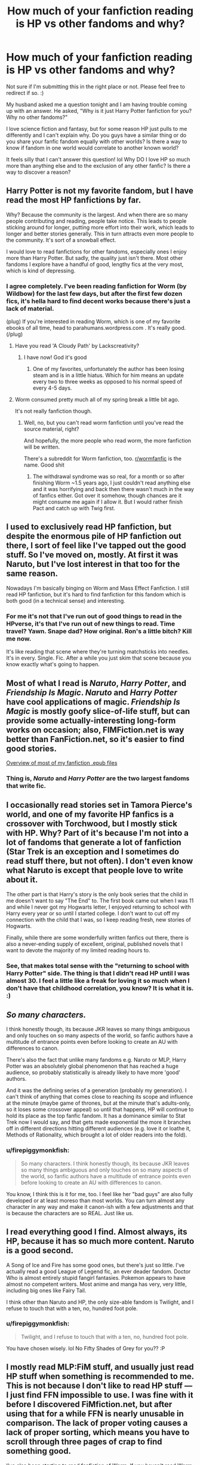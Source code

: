 #+TITLE: How much of your fanfiction reading is HP vs other fandoms and why?

* How much of your fanfiction reading is HP vs other fandoms and why?
:PROPERTIES:
:Author: firepiggymonkfish
:Score: 18
:DateUnix: 1436316727.0
:DateShort: 2015-Jul-08
:FlairText: Discussion
:END:
Not sure if I'm submitting this in the right place or not. Please feel free to redirect if so. :)

My husband asked me a question tonight and I am having trouble coming up with an answer. He asked, "Why is it just Harry Potter fanfiction for you? Why no other fandoms?"

I love science fiction and fantasy, but for some reason HP just pulls to me differently and I can't explain why. Do you guys have a similar thing or do you share your fanfic fandom equally with other worlds? Is there a way to know if fandom in one world would correlate to another known world?

It feels silly that I can't answer this question! lol Why DO I love HP so much more than anything else and to the exclusion of any other fanfic? Is there a way to discover a reason?


** Harry Potter is not my favorite fandom, but I have read the most HP fanfictions by far.

Why? Because the community is the largest. And when there are so many people contributing and reading, people take notice. This leads to people sticking around for longer, putting more effort into their work, which leads to longer and better stories generally. This in turn attracts even more people to the community. It's sort of a snowball effect.

I would love to read fanfictions for other fandoms, especially ones I enjoy more than Harry Potter. But sadly, the quality just isn't there. Most other fandoms I explore have a handful of good, lengthy fics at the very most, which is kind of depressing.
:PROPERTIES:
:Author: averysillyman
:Score: 25
:DateUnix: 1436318116.0
:DateShort: 2015-Jul-08
:END:

*** I agree completely. I've been reading fanfiction for Worm (by Wildbow) for the last few days, but after the first few dozen fics, it's hella hard to find decent works because there's just a lack of material.

(plug) If you're interested in reading Worm, which is one of my favorite ebooks of all time, head to parahumans.wordpress.com . It's really good. (/plug)
:PROPERTIES:
:Score: 7
:DateUnix: 1436325361.0
:DateShort: 2015-Jul-08
:END:

**** Have you read 'A Cloudy Path' by Lackscreativity?
:PROPERTIES:
:Author: Evilsbane
:Score: 3
:DateUnix: 1436384376.0
:DateShort: 2015-Jul-09
:END:

***** I have now! God it's good
:PROPERTIES:
:Score: 2
:DateUnix: 1436888443.0
:DateShort: 2015-Jul-14
:END:

****** One of my favorites, unfortunately the author has been losing steam and is in a little hiatus. Which for him means an update every two to three weeks as opposed to his normal speed of every 4-5 days.
:PROPERTIES:
:Author: Evilsbane
:Score: 2
:DateUnix: 1436903775.0
:DateShort: 2015-Jul-15
:END:


**** Worm consumed pretty much all of my spring break a little bit ago.

It's not really fanfiction though.
:PROPERTIES:
:Author: averysillyman
:Score: 3
:DateUnix: 1436327254.0
:DateShort: 2015-Jul-08
:END:

***** Well, no, but you can't read worm fanfiction until you've read the source material, right?

And hopefully, the more people who read worm, the more fanfiction will be written.

There's a subreddit for Worm fanfiction, too. [[/r/wormfanfic][r/wormfanfic]] is the name. Good shit
:PROPERTIES:
:Score: 6
:DateUnix: 1436330722.0
:DateShort: 2015-Jul-08
:END:

****** The withdrawal syndrome was so real, for a month or so after finishing Worm ~1.5 years ago, I just couldn't read anything else and it was horrifying and back then there wasn't much in the way of fanfics either. Got over it somehow, though chances are it might consume me again if I allow it. But I would rather finish Pact and catch up with Twig first.
:PROPERTIES:
:Author: nullmove
:Score: 2
:DateUnix: 1436674998.0
:DateShort: 2015-Jul-12
:END:


** I used to exclusively read HP fanfiction, but despite the enormous pile of HP fanfiction out there, I sort of feel like I've tapped out the good stuff. So I've moved on, mostly. At first it was Naruto, but I've lost interest in that too for the same reason.

Nowadays I'm basically binging on Worm and Mass Effect Fanfiction. I still read HP fanfiction, but it's hard to find fanfiction for this fandom which is both good (in a technical sense) and interesting.
:PROPERTIES:
:Author: Subrosian_Smithy
:Score: 7
:DateUnix: 1436326613.0
:DateShort: 2015-Jul-08
:END:

*** For me it's not that I've run out of good things to read in the HPverse, it's that I've run out of new things to read. Time travel? Yawn. Snape dad? How original. Ron's a little bitch? Kill me now.

It's like reading that scene where they're turning matchsticks into needles. It's in every. Single. Fic. After a while you just skim that scene because you know exactly what's going to happen.
:PROPERTIES:
:Score: 1
:DateUnix: 1436888708.0
:DateShort: 2015-Jul-14
:END:


** Most of what I read is /Naruto/, /Harry Potter/, and /Friendship Is Magic/. /Naruto/ and /Harry Potter/ have cool applications of magic. /Friendship Is Magic/ is mostly goofy slice-of-life stuff, but can provide some actually-interesting long-form works on occasion; also, FIMFiction.net is way better than FanFiction.net, so it's easier to find good stories.

[[http://i.imgur.com/7r7iOWJ.png][Overview of most of my fanfiction .epub files]]
:PROPERTIES:
:Author: ToaKraka
:Score: 5
:DateUnix: 1436320463.0
:DateShort: 2015-Jul-08
:END:

*** Thing is, /Naruto/ and /Harry Potter/ are the two largest fandoms that write fic.
:PROPERTIES:
:Author: Karinta
:Score: 1
:DateUnix: 1436382743.0
:DateShort: 2015-Jul-08
:END:


** I occasionally read stories set in Tamora Pierce's world, and one of my favorite HP fanfics is a crossover with Torchwood, but I mostly stick with HP. Why? Part of it's because I'm not into a lot of fandoms that generate a lot of fanfiction (Star Trek is an exception and I sometimes do read stuff there, but not often). I don't even know what Naruto is except that people love to write about it.

The other part is that Harry's story is the only book series that the child in me doesn't want to say "The End" to. The first book came out when I was 11 and while I never got my Hogwarts letter, I enjoyed returning to school with Harry every year or so until I started college. I don't want to cut off my connection with the child that I was, so I keep reading fresh, new stories of Hogwarts.

Finally, while there are some wonderfully written fanfics out there, there is also a never-ending supply of excellent, original, published novels that I want to devote the majority of my limited reading hours to.
:PROPERTIES:
:Author: merganzer
:Score: 4
:DateUnix: 1436321363.0
:DateShort: 2015-Jul-08
:END:

*** See, that makes total sense with the "returning to school with Harry Potter" side. The thing is that I didn't read HP until I was almost 30. I feel a little like a freak for loving it so much when I don't have that childhood correlation, you know? It is what it is. :)
:PROPERTIES:
:Author: firepiggymonkfish
:Score: 1
:DateUnix: 1436397884.0
:DateShort: 2015-Jul-09
:END:


** /So many characters./

I think honestly though, its because JKR leaves so many things ambiguous and only touches on so many aspects of the world, so fanfic authors have a multitude of entrance points even before looking to create an AU with differences to canon.

There's also the fact that unlike many fandoms e.g. Naruto or MLP, Harry Potter was an absolutely global phenomenon that has reached a huge audience, so probably statistically is already likely to have more 'good' authors.

And it was the defining series of a generation (probably my generation). I can't think of anything that comes close to reaching its scope and influence at the minute (maybe game of thrones, but at the minute that's adults-only, so it loses some crossover appeal) so until that happens, HP will continue to hold its place as the top fanfic fandom. It has a dominance similar to Stat Trek now I would say, and that gets made exponential the more it branches off in different directions hitting different audiences (e.g. love it or loathe it, Methods of Rationality, which brought a lot of older readers into the fold).
:PROPERTIES:
:Author: 360Saturn
:Score: 4
:DateUnix: 1436346398.0
:DateShort: 2015-Jul-08
:END:

*** u/firepiggymonkfish:
#+begin_quote
  So many characters. I think honestly though, its because JKR leaves so many things ambiguous and only touches on so many aspects of the world, so fanfic authors have a multitude of entrance points even before looking to create an AU with differences to canon.
#+end_quote

You know, I think this is it for me, too. I feel like her "bad guys" are also fully developed or at least moreso than most worlds. You can turn almost any character in any way and make it canon-ish with a few adjustments and that is because the characters are so REAL. Just like us.
:PROPERTIES:
:Author: firepiggymonkfish
:Score: 1
:DateUnix: 1436398011.0
:DateShort: 2015-Jul-09
:END:


** I read everything good I find. Almost always, its HP, because it has so much more content. Naruto is a good second.

A Song of Ice and Fire has some good ones, but there's just so little. I've actually read a good League of Legend fic, an ever deader fandom. Doctor Who is almost entirely stupid fangirl fantasies. Pokemon appears to have almost no competent writers. Most anime and manga has very, very little, including big ones like Fairy Tail.

I think other than Naruto and HP, the only size-able fandom is Twilight, and I refuse to touch that with a ten, no, hundred foot pole.
:PROPERTIES:
:Score: 3
:DateUnix: 1436329171.0
:DateShort: 2015-Jul-08
:END:

*** u/firepiggymonkfish:
#+begin_quote
  Twilight, and I refuse to touch that with a ten, no, hundred foot pole.
#+end_quote

You have chosen wisely. lol No Fifty Shades of Grey for you?? :P
:PROPERTIES:
:Author: firepiggymonkfish
:Score: 1
:DateUnix: 1436398091.0
:DateShort: 2015-Jul-09
:END:


** I mostly read MLP:FiM stuff, and usually just read HP stuff when something is recommended to me. This is not because I don't like to read HP stuff --- I just find FFN impossible to use. I was fine with it before I discovered FiMfiction.net, but after using that for a while FFN is nearly unusable in comparison. The lack of proper voting causes a lack of proper sorting, which means you have to scroll through three pages of crap to find something good.

I've also been starting to read fanfiction of [[https://parahumans.wordpress.com][Worm]]. If you haven't read Worm, go read it right now. It's completely worth the month or so it'll probably take to read. Seriously go read it. The problem with the fanfiction is that it all seems to be posted in Spacebattles threads. I haven't gotten very good at finding it yet. What I have managed to read has been pretty great, though.
:PROPERTIES:
:Author: gameboy17
:Score: 3
:DateUnix: 1436334601.0
:DateShort: 2015-Jul-08
:END:


** 75% of the time it's a Harry Potter fanfiction. The rest of my fangirl tendencies fall to Eric Northman and the SVM fandom.
:PROPERTIES:
:Author: iheartlucius
:Score: 2
:DateUnix: 1436323762.0
:DateShort: 2015-Jul-08
:END:

*** That is an acceptable compromise. Yummy.
:PROPERTIES:
:Author: firepiggymonkfish
:Score: 1
:DateUnix: 1436398040.0
:DateShort: 2015-Jul-09
:END:


** I read quite a bit of HP fanfiction, probably more than any other fandom these days. Largely this is due to the enormous variety of fics, but the reason I started in the first place was dissatisfaction with the canon events in the last three books.

When I find myself reading other fandoms, it is usually for a similar reason - Ranma 1/2, for example, lends itself to continuation fics. Some universes are just fun, though, so you want to see more of them. Crossovers, of course, are a mixed bag, but they can be enormously entertaining. Any sufficiently popular fandom is going to have a few interesting stories at least. HP has volume, age, and enormous crossover/fusion potential on its side.
:PROPERTIES:
:Author: duriel
:Score: 2
:DateUnix: 1436329490.0
:DateShort: 2015-Jul-08
:END:


** 100%

I'm trying to get into Avatar fanfiction, but I can't find anything remotely well written.

And thats the reason why I don't read any other fandom. HP just has the majority of goods writers imo.
:PROPERTIES:
:Author: UndeadBBQ
:Score: 2
:DateUnix: 1436358424.0
:DateShort: 2015-Jul-08
:END:

*** There are a few gems in there my favroute is gladiator by Seyray-minamoto amazing story that is well written but is very long it is approaching 1 million words atm updates are sparse but when they come expect around 20k words

Will link when I get home
:PROPERTIES:
:Author: red_rath
:Score: 2
:DateUnix: 1436368128.0
:DateShort: 2015-Jul-08
:END:

**** Linkffn(gladiator by Seyray-minamoto)
:PROPERTIES:
:Author: red_rath
:Score: 2
:DateUnix: 1436369150.0
:DateShort: 2015-Jul-08
:END:

***** [[https://www.fanfiction.net/s/9140366/1/Gladiator][*/Gladiator/*]] by [[https://www.fanfiction.net/u/1436811/Seyary-Minamoto][/Seyary-Minamoto/]]

#+begin_quote
  In a world where the Avatar wasn't found, the Fire Nation took over two nations and they strive to overcome the last one. Water Tribe warrior Sokka seeks to fight for his people's rights, but he's captured by his enemies. His life is no longer in his hands as he fights as a Gladiator, and his fate will eventually depend on the Fire Princess, who needs him for her own ends...

  ^{*|* /Avatar:/ Last Airbender *|* /Rated:/ Fiction M - English - Adventure/Romance - [Sokka, Azula] *|* /Chapters:/ 90 *|* /Words:/ 990,050 *|* /Reviews:/ 2,378 *|* /Favs:/ 710 *|* /Follows:/ 799 *|* /Updated:/ 6/8 *|* /Published:/ 3/26/2013 *|* /id:/ 9140366}
#+end_quote

Supporting fanfiction.net (/linkffn/), AO3 (buggy) (/linkao3/), HPFanficArchive (/linkffa/), and FictionPress (/linkfp/).

Read usage tips and tricks [[https://github.com/tusing/reddit-ffn-bot/blob/master/README.md][*here*]].

^{*New Feature:* Parse multiple fics in a single call with;semicolons;like;this!}

^{^{*Update*}} ^{^{*7/7/2015:*}} ^{^{More}} ^{^{formatting}} ^{^{bugs}} ^{^{fixed.}}
:PROPERTIES:
:Author: FanfictionBot
:Score: 2
:DateUnix: 1436369297.0
:DateShort: 2015-Jul-08
:END:


*** Man, I feel like this might create some hate, but Linkffn(Embers by Vathara) it's my favorite Avatar fanfiction. It is however widely hated.
:PROPERTIES:
:Author: Evilsbane
:Score: 2
:DateUnix: 1436384712.0
:DateShort: 2015-Jul-09
:END:

**** [[https://www.fanfiction.net/s/5398503/1/Embers][*/Embers/*]] by [[https://www.fanfiction.net/u/77482/Vathara][/Vathara/]]

#+begin_quote
  Dragon's fire is not so easily extinguished; when Zuko rediscovers a lost firebending technique, shifting flames can shift the world... Follows "Theft Absolute".

  ^{*|* /Avatar:/ Last Airbender *|* /Rated:/ Fiction T - English - Adventure/Family - Zuko, Iroh *|* /Chapters:/ 91 *|* /Words:/ 757,722 *|* /Reviews:/ 8,034 *|* /Favs:/ 4,633 *|* /Follows:/ 2,908 *|* /Updated:/ 1/18/2014 *|* /Published:/ 9/24/2009 *|* /Status:/ Complete *|* /id:/ 5398503}
#+end_quote

Supporting fanfiction.net (/linkffn/), AO3 (buggy) (/linkao3/), HPFanficArchive (/linkffa/), and FictionPress (/linkfp/).

Read usage tips and tricks [[https://github.com/tusing/reddit-ffn-bot/blob/master/README.md][*here*]].

^{*New Feature:* Parse multiple fics in a single call with;semicolons;like;this!}

^{^{*Update*}} ^{^{*7/7/2015:*}} ^{^{More}} ^{^{formatting}} ^{^{bugs}} ^{^{fixed.}}
:PROPERTIES:
:Author: FanfictionBot
:Score: 2
:DateUnix: 1436384733.0
:DateShort: 2015-Jul-09
:END:


*** There's lots of good fics out there for A:TLA!

linkffn(Retroactive by Loopy777)

linkffn(Avatar Aang: An Annotated Bibliography)

linkffn(Lady on Fire by Loopy777)
:PROPERTIES:
:Author: Karinta
:Score: 1
:DateUnix: 1436383040.0
:DateShort: 2015-Jul-08
:END:

**** [[https://www.fanfiction.net/s/8280375/1/Retroactive][*/Retroactive/*]] by [[https://www.fanfiction.net/u/1723055/Loopy777][/Loopy777/]]

#+begin_quote
  A mix of adventure, mystery, and psychological horror, featuring Suki and Azula as they explore their shared past and find that they have more enemies in the new post-war world than either could have expected. What is the nature of the conspiracy, who is in on it, and who will survive the resulting apocalypse? Based on an idea by Lavanya Six.

  ^{*|* /Avatar:/ Last Airbender *|* /Rated:/ Fiction T - English - Suspense/Adventure - [Sokka, Suki, Azula] *|* /Chapters:/ 31 *|* /Words:/ 190,213 *|* /Reviews:/ 342 *|* /Favs:/ 153 *|* /Follows:/ 125 *|* /Updated:/ 8/25/2013 *|* /Published:/ 7/2/2012 *|* /Status:/ Complete *|* /id:/ 8280375}
#+end_quote

[[https://www.fanfiction.net/s/4719758/1/Avatar-Aang-An-Annotated-Bibliography][*/Avatar Aang: An Annotated Bibliography/*]] by [[https://www.fanfiction.net/u/654537/The-Big-Rocky-Eye][/The Big Rocky Eye/]]

#+begin_quote
  How will the historians of the future see Aang and his friends? What books and stories will they write about them? Find out in the driest, most academic fanfic you'll ever read!

  ^{*|* /Avatar:/ Last Airbender *|* /Rated:/ Fiction K+ - English - Parody/Humor - Aang *|* /Chapters:/ 40 *|* /Words:/ 21,028 *|* /Reviews:/ 228 *|* /Favs:/ 360 *|* /Follows:/ 139 *|* /Updated:/ 2/23/2010 *|* /Published:/ 12/16/2008 *|* /id:/ 4719758}
#+end_quote

[[https://www.fanfiction.net/s/6570915/1/Lady-on-Fire][*/Lady on Fire/*]] by [[https://www.fanfiction.net/u/1723055/Loopy777][/Loopy777/]]

#+begin_quote
  Sokka and Ty Lee are on a secret mission together, but between the devious opposition, the distracting flirtations between our heroes, and WANG FIRE, things surely aren't going to go according to plan. Written for the Rare/Crack Pairing Fic Exchange.

  ^{*|* /Avatar:/ Last Airbender *|* /Rated:/ Fiction T - English - Adventure/Romance - [Sokka, Ty Lee] OC *|* /Words:/ 9,475 *|* /Reviews:/ 20 *|* /Favs:/ 52 *|* /Follows:/ 8 *|* /Published:/ 12/19/2010 *|* /Status:/ Complete *|* /id:/ 6570915}
#+end_quote

Supporting fanfiction.net (/linkffn/), AO3 (buggy) (/linkao3/), HPFanficArchive (/linkffa/), and FictionPress (/linkfp/).

Read usage tips and tricks [[https://github.com/tusing/reddit-ffn-bot/blob/master/README.md][*here*]].

^{*New Feature:* Parse multiple fics in a single call with;semicolons;like;this!}

^{^{*Update*}} ^{^{*7/7/2015:*}} ^{^{More}} ^{^{formatting}} ^{^{bugs}} ^{^{fixed.}}
:PROPERTIES:
:Author: FanfictionBot
:Score: 2
:DateUnix: 1436383101.0
:DateShort: 2015-Jul-08
:END:


** I read a lot of everything, Harry Potter just happens to have the most content and the best recommendation sites. Currently, apparently like a few others, reading a bunch of Worm fanfiction. Other than that, I've read a lot of Sherlock, Marvel stuff, Naruto, etc. Sometimes I end up reading or watching source material -just- so I can read the massive stores of fanfiction a fandom has (Supernatural is an example)
:PROPERTIES:
:Author: SlytherC
:Score: 2
:DateUnix: 1436365132.0
:DateShort: 2015-Jul-08
:END:

*** I started watching Supernatural but fizzed out around S8. I'll get back someday. It was good stuff, but I am in nursing school and have to really bide my time. lol Do they have really good fics?
:PROPERTIES:
:Author: firepiggymonkfish
:Score: 1
:DateUnix: 1436397441.0
:DateShort: 2015-Jul-09
:END:

**** Ooh I can answer this one. Supernatural is what I consider my main fandom and the one that got me into fanfiction. There are some overdone tropes like there always are, but then there are also the standouts. (Honestly, everything after season 5 I just consider to be only ambiguously canon, so the fics I read are either AU or pre-s5.)

When I am feeling angsty, I love reading "amulet" fics where Dean realizes how awful he was to do what he did that one time. (Not spoiling anything, haha.)

Destiel has a ton of fics that I've never read because I have the unpopular opinion of hating Cas, but if you ship it, there's quite a bit to go through.

Then there are a bunch of case-fic stories that are set within canon and add depth to certain seasons without changing the plot. K Hannah Korossy is one if my favorites as is Disasteriffic Kaz.

Well, probably told you more than you cared about.

linkffn(faceless by fireglass)

linkffn(underworld by mirrordance)

linkffn(dies felices by jedi sapphire)
:PROPERTIES:
:Author: JadeJabberwock
:Score: 1
:DateUnix: 1437025630.0
:DateShort: 2015-Jul-16
:END:


** At the moment I read exclusively Harry Potter fanfiction. This means it's very difficult to find anything new and good to read. I used to read Stargate and HP fanfiction, but now there's not a lot of good new Stargate fanfic and I've basically read everything I want to read already.

I write both HP and Stargate fanfic though in pretty much equal amounts - I have two series on the go, one in SG and one in HP, and both of them have ~70k words written.

I read loads and loads of other things, usually fantasy genre, but for fanfiction the only stuff I really want to read is Harry Potter. I think it's because Rowling created a really cool world, one that I wanted to live in as a child, but also left out a ton of details. I think the HP universe is an excellent framework, and even the plot itself is really good to explore, so fanfic is just so diverse and varied.

I can read something set basically in the canon universe, or I can read a radical AU, or I can read something a bit more in between. There's so much content, too. In smaller fandoms there may only be like, thirty or forty fanfics total, and more than half of those can rate 'terrible'.

I used to read fanfic for Disney's 'The Gargoyles', but that fandom is pretty much tapped out by now. The big name authors all retired, or moved on to other fanfics, and even the release of the comics failed to really kickstart any writing that I wanted to read. I was writing my own fanfics for that, but eventually I just gave up because the interest wasn't there and I'd moved on.
:PROPERTIES:
:Author: haloraptor
:Score: 2
:DateUnix: 1436380372.0
:DateShort: 2015-Jul-08
:END:


** Almost all HP. It's easier to find better quality fic, and I also prefer novel length fic which is far more abundant in HP simply due to its size. It's almost frustrating to go to a smaller fandom...which they pretty much all are.
:PROPERTIES:
:Author: indigofox83
:Score: 1
:DateUnix: 1436323244.0
:DateShort: 2015-Jul-08
:END:


** for the most part i mainly read hp fic. like when i get into a new fandom or get back into an old fandom ill go for however amount of time just reading fic for that, but eventually i get into the hp crossovers with it, and then that leads into straight hp fic..... its a neverending cycle rly. i think its mainly that hp is such a big part of my life that its like, a given that i would find the fic always interesting. also theres just so much fic for it? and such a wide range of topics? that even when i get bored i can jsut take a short break and then have my interest resparked within like a week because ive found somethign completely or mainly new.
:PROPERTIES:
:Author: echomoon137
:Score: 1
:DateUnix: 1436327406.0
:DateShort: 2015-Jul-08
:END:


** I read a lot of Naruto ff, too. I started there before moving to HP after running out of good fics to read. Right now I tend to read much more HP. The reason for that, and for why they're the only two I read with any real frequency, is that most fanfiction is utter shit. The ratio of good to bad is simply horrendous and gets worse the smaller the fandom, so Naruto and HP are the only two with a real amount of quality stuff. Even then, I've read most of the good stuff already. Also, some series lend themselves better to fanfiction than others. Naruto does this fantastically, so there tends to be a bit more of it. HP, not so much, but it's ridiculously popular so there's still some to go around.
:PROPERTIES:
:Author: onlytoask
:Score: 1
:DateUnix: 1436328601.0
:DateShort: 2015-Jul-08
:END:


** It's hard. Just like in fiction there is a ton of crap to wade through.

Except FF doesn't get the polish a good editor provides.

Combine that with fandoms that aren't as large as HP and your quality is lacking.

The best Pokemon fic is almost drivel in HP.

There isn't enough diversity and growth to help the fandom grow.
:PROPERTIES:
:Author: LothartheDestroyer
:Score: 1
:DateUnix: 1436338238.0
:DateShort: 2015-Jul-08
:END:


** To me it is just HP. I don't wach TV shows and don't like too many popular books so there isn't any other fandom I'm interested in. The HP books in my teens were a great escape to me, so I now read fanfictions because of the nostalgia.
:PROPERTIES:
:Score: 1
:DateUnix: 1436345122.0
:DateShort: 2015-Jul-08
:END:


** Mass Effect used to be my major indulgence, but HP has taken its place mainly because there's more to indulge. Basically, I need the world itself to be something I pine for, so to speak, and so far ME and HP are the only two that have moved me to such a degree that I just can't let it go. Fanfiction then allows me to stay in those worlds indefinitely.
:PROPERTIES:
:Score: 1
:DateUnix: 1436359310.0
:DateShort: 2015-Jul-08
:END:


** Like a lot of people are saying, the most consumed FF would be HP, but I actually had a lot of fun reading the gigantic stories (400k+) set in Stargate SG1. There are only a select few purely Star Wars stories that I enjoyed, but they were awesome. And of course there are crossover stories. There are quite a few HP/SW and HP/SG1 crossovers out there that are very much up to snuff. I can give concrete examples later if you're interested..
:PROPERTIES:
:Author: padawan314
:Score: 1
:DateUnix: 1436361689.0
:DateShort: 2015-Jul-08
:END:

*** Definitely interested! I love SG1 but haven't found any fics that struck me. HP/SG1 sounds intriguing.
:PROPERTIES:
:Author: firepiggymonkfish
:Score: 1
:DateUnix: 1436397376.0
:DateShort: 2015-Jul-09
:END:

**** a good hp/sg1 crossover will ease you into the other fandom. Sorta ween yourself off of Potter slowly. My favorite for this is Althor42's series. It starts with a little bite sized fic, linkffn(Isis's Bane by althor42)
:PROPERTIES:
:Author: iheartlucius
:Score: 1
:DateUnix: 1436398898.0
:DateShort: 2015-Jul-09
:END:

***** [[https://www.fanfiction.net/s/4564625/1/Isis-s-Bane][*/Isis's Bane/*]] by [[https://www.fanfiction.net/u/984340/althor42][/althor42/]]

#+begin_quote
  SG-1/HP X-Over If Isis hadn't died in the canopic jar, things could have turned out very differently. Harry goes to the airport at the wrong time. What will the wizarding world do if Harry leaves Earth? These three chapters will spawn two different stories.

  ^{*|* /Stargate:/ SG-1 + Harry Potter Crossover *|* /Rated:/ Fiction T - English - Adventure/Angst - J. O'Neill, Harry P. *|* /Chapters:/ 3 *|* /Words:/ 11,927 *|* /Reviews:/ 110 *|* /Favs:/ 996 *|* /Follows:/ 540 *|* /Updated:/ 1/25/2009 *|* /Published:/ 9/28/2008 *|* /Status:/ Complete *|* /id:/ 4564625}
#+end_quote

Supporting fanfiction.net (/linkffn/), AO3 (buggy) (/linkao3/), HPFanficArchive (/linkffa/), and FictionPress (/linkfp/).

Read usage tips and tricks [[https://github.com/tusing/reddit-ffn-bot/blob/master/README.md][*here*]].

^{*New Feature:* Parse multiple fics in a single call with;semicolons;like;this!}

^{^{*Update*}} ^{^{*7/7/2015:*}} ^{^{More}} ^{^{formatting}} ^{^{bugs}} ^{^{fixed.}}
:PROPERTIES:
:Author: FanfictionBot
:Score: 1
:DateUnix: 1436399039.0
:DateShort: 2015-Jul-09
:END:


***** I'll check it out! I sometimes struggle with crossovers, but maybe I've just gotten the crappy ones. I would LOVE to see a really good HP/BTVS crossover and I started writing one, but haven't had the energy to work on it further due to school.
:PROPERTIES:
:Author: firepiggymonkfish
:Score: 1
:DateUnix: 1436399131.0
:DateShort: 2015-Jul-09
:END:


**** Since iheartlucius already mentioned the best HP/SG1 example, I will instead try to ease you into pure SG1. The tricky part is that the top favorites don't really grab my attention same as for you. However, lower down on the list is a very long epic starting with linkffn(Stargate: The Guardian's Order).
:PROPERTIES:
:Author: padawan314
:Score: 1
:DateUnix: 1436415854.0
:DateShort: 2015-Jul-09
:END:

***** [[https://www.fanfiction.net/s/8030445/1/Stargate-The-Guardian-s-Order][*/Stargate: The Guardian's Order/*]] by [[https://www.fanfiction.net/u/2978848/Seraphin2011][/Seraphin2011/]]

#+begin_quote
  The story follows the advantures of Liam, an Alterran who decides to leave the higher plane of existance in order to take care of the many mistakes his race made before ascending.

  ^{*|* /Stargate:/ SG-1 *|* /Rated:/ Fiction T - English - Sci-Fi/Adventure - J. O'Neill *|* /Chapters:/ 16 *|* /Words:/ 267,262 *|* /Reviews:/ 127 *|* /Favs:/ 318 *|* /Follows:/ 224 *|* /Updated:/ 8/6/2012 *|* /Published:/ 4/16/2012 *|* /Status:/ Complete *|* /id:/ 8030445}
#+end_quote

Supporting fanfiction.net (/linkffn/), AO3 (buggy) (/linkao3/), HPFanficArchive (/linkffa/), and FictionPress (/linkfp/).

Read usage tips and tricks [[https://github.com/tusing/reddit-ffn-bot/blob/master/README.md][*here*]].

^{*New Feature:* Parse multiple fics in a single call with;semicolons;like;this!}

^{^{*Update*}} ^{^{*7/7/2015:*}} ^{^{More}} ^{^{formatting}} ^{^{bugs}} ^{^{fixed.}}
:PROPERTIES:
:Author: FanfictionBot
:Score: 1
:DateUnix: 1436416052.0
:DateShort: 2015-Jul-09
:END:


** Most of the fanfic I've read has been Harry Potter. There' such a variety of works, and since the fandom is huge, the fics keep getting churned out.

However, I do read other fandoms on occasion. Some of my favorite fanfics have been from "The West Wing." The writing tends to be more mature than Harry Potter, probably because members of the fandom are older.
:PROPERTIES:
:Author: just_another_classic
:Score: 1
:DateUnix: 1436364696.0
:DateShort: 2015-Jul-08
:END:


** I used to read HP fanfic almost exclusively. But over the last several years, I've been reading less and less of it, and these days I'd say I'm about 50% HP and 50% other stuff. Largely, it's because whenever I pick up a new HP fic, I feel like every idea in the story is something I've read somewhere else. Don't get me wrong, I'm not accusing the authors of plagiarism. I think it's just that so much HP fic exists, that for any idea you have, there is about an 80% chance that someone else has had that exact same idea, and unfortunately for me, about a 50% chance I've read that other fic.

As with a lot of people in this thread, apparently, I'm reading a lot of MLP:FiM (probably 50% HP, 40% MLP, and 10% other stuff). I'd say the main reason is because that community makes the good fics so easy to find. Discovering a new HP fic that's good can mean hours and hours of slogging through FFN, and after a long day, I'm just not interested. Finding a good MLP fic is just a matter of checking what's hot/trending, or setting your sorting appropriately on fimfiction. It goes to show just how important discovery is to building a community: I'd only call myself a casual fan of the MLP TV show, if even that, and I still vastly prefer Harry Potter. But the bronies are really, really good at showing off there works (fanfic/music) to best effect. Heck, try getting into Wizard Rock these days: there's no community for it, no reddits (as far as I know), no websites, podcasts, etc. All of the above actively exist for pony music.
:PROPERTIES:
:Author: fastfinge
:Score: 1
:DateUnix: 1436365857.0
:DateShort: 2015-Jul-08
:END:

*** Would you be kind enough to explain the MLP:FIM fandom? I've only ever heard of it and I know there is a ravenous fanbase. Is there a specific reason it lights people up like us HP nerds? Or do you have an example that could "convert" me?
:PROPERTIES:
:Author: firepiggymonkfish
:Score: 1
:DateUnix: 1436398641.0
:DateShort: 2015-Jul-09
:END:

**** u/fastfinge:
#+begin_quote
  Would you be kind enough to explain the MLP:FIM fandom?
#+end_quote

Oh, boy. To be blunt, I can't. Sorry! As someone who is completely blind, and was born that way, I'm afraid that my reasons for liking the MLP fanfic (and even the TV show a little for that matter) are completely different from the average MLP fan. I'm not sure I can even speak for them at all. I could speak for myself, but I don't think that would go any way towards actually answering your question. Plus, it would probably be objectively wrong; I've learned from experience that my opinions about TV shows, and especially cartoons, usually are. Maybe [[/u/gameboy17]] can chime in, here?

#+begin_quote
  Is there a specific reason it lights people up like us HP nerds?
#+end_quote

I tried to answer this once, four or so months ago, and arrived at the wrong answer. If your curious, and enjoy walls of text that don't really go anywhere, that discussion is here: [[https://www.reddit.com/r/WhatTheFanfic/comments/2yjjz4/even_my_precious_world_of_darkness_cant_be_spared/cpa8qqb]]

If you go down far enough, there are even fic recs! Somewhere. Eventually.

Edit: all lies. The thread is so deep they don't even show up on that page. Gotta start deeper in to see them: [[https://www.reddit.com/r/WhatTheFanfic/comments/2yjjz4/even_my_precious_world_of_darkness_cant_be_spared/cpaznhx]]

#+begin_quote
  do you have an example that could "convert" me?
#+end_quote

Well, the fic that converted me, sort of, was /Friendship Is Optimal/: [[http://www.fimfiction.net/story/62074/friendship-is-optimal]]

I say sort of because at the point I read that, I knew absolutely nothing about the characters or world of MLP. I just enjoyed the fanfic so much that I decided to read other MLP fanfics. In fact, it was months and months before I even agreed to try a single episode of the actual show, because the fanfics were so enjoyable I was absolutely sure it would only disappoint me. Fortunately, It didn't. But I'd still rather read a fanfic.

If you enjoy rationalist style fanfic, maybe that'll convert you, too. If not, it probably won't.
:PROPERTIES:
:Author: fastfinge
:Score: 3
:DateUnix: 1436401305.0
:DateShort: 2015-Jul-09
:END:

***** I really appreciate your response! I'll definitely check both of those out. Side note, I hate when people say things like opinions being wrong. It may not be popular, but I don't know that an opinion can be inherently wrong, you know? We love what we love!
:PROPERTIES:
:Author: firepiggymonkfish
:Score: 2
:DateUnix: 1436402634.0
:DateShort: 2015-Jul-09
:END:

****** Sure it can. A blind person talking about a TV show he can't see can be wrong in just so many fascinating ways. We're only perceiving about half the content, after all. I still enjoy TV shows, but I recognize that I am inherently wrong about them much of the time, because I can never base my opinions on all of the facts. And when I'm not wrong, because the matter of opinion is subjective, I'm not sure that my subjective opinions are of much use to you.

But the thing is, being wrong is OK, at least in matters of fandom. As long as you're enjoying yourself, you're doing it right. That's why it pushes my buttons so hard when people try and tell us what fics are good, and what aren't, and what fics we should all hate. And that happens far, far, far too often in this community, and in fact drove me into a rage-explosion as recently as this morning.

This is all kind of unrelated to your original question, though. I hope at least one of those links turns out interesting for you!
:PROPERTIES:
:Author: fastfinge
:Score: 1
:DateUnix: 1436403816.0
:DateShort: 2015-Jul-09
:END:

******* I like you. I don't like many people as a general rule. More people, including myself, could use a healthy dose of your attitude. :) Cheers!
:PROPERTIES:
:Author: firepiggymonkfish
:Score: 2
:DateUnix: 1436405543.0
:DateShort: 2015-Jul-09
:END:


** I'd love some good fanfics set in my favorite fantasy universes, but they simply aren't out there. For example, I'd love to read some Conan fanfics set in Robert E. Howard's Hyborian Age, but fanfiction.net has 13 Conan fics, with only one over 10k words. By comparison, ff.net has over 700,000 HP fics. It does seem to be somewhat generational; fanfiction authors seem to be younger and my favorite fantasy books were at the height of their popularity long before Harry Potter got big.
:PROPERTIES:
:Author: dahlesreb
:Score: 1
:DateUnix: 1436381456.0
:DateShort: 2015-Jul-08
:END:


** Used to be 50/50 A:TLA and Harry Potter. Now it's pretty much 98% Harry Potter.
:PROPERTIES:
:Author: Karinta
:Score: 1
:DateUnix: 1436382691.0
:DateShort: 2015-Jul-08
:END:

*** I'm sorry, but what's A:TLA?
:PROPERTIES:
:Author: firepiggymonkfish
:Score: 1
:DateUnix: 1436397577.0
:DateShort: 2015-Jul-09
:END:

**** Avatar: the Last Airbender. It's a nickelodeon cartoon that is really, /really/ good.
:PROPERTIES:
:Author: Anchupom
:Score: 1
:DateUnix: 1436405365.0
:DateShort: 2015-Jul-09
:END:


**** Avatar: The Last Airbender.
:PROPERTIES:
:Author: Karinta
:Score: 1
:DateUnix: 1436437147.0
:DateShort: 2015-Jul-09
:END:


*** Have you tried crossover fics between the two? A personal favourite of mine is [[https://www.fanfiction.net/s/8616362/1/Harry-Potter-The-Last-Avatar][Harry Potter: The Last Avatar]].
:PROPERTIES:
:Author: Anchupom
:Score: 1
:DateUnix: 1436405489.0
:DateShort: 2015-Jul-09
:END:

**** Oh god no. I simply cannot cross-contaminate the two :D
:PROPERTIES:
:Author: Karinta
:Score: 1
:DateUnix: 1436437130.0
:DateShort: 2015-Jul-09
:END:

***** Each to their own
:PROPERTIES:
:Author: Anchupom
:Score: 2
:DateUnix: 1436440996.0
:DateShort: 2015-Jul-09
:END:


** Honestly it used to be about 25% HP and 75% anything else, but over a few years it's now about 70:30 in favour of HP. The HP fandom is massive and keeps churning out new fics daily. Some are good, some are bad, but each one is set in this magical universe that I think everyone here would love to actually live in. That's what continuously pulls me back.
:PROPERTIES:
:Author: Cersei_nemo
:Score: 1
:DateUnix: 1436384605.0
:DateShort: 2015-Jul-09
:END:


** When it comes to fan fiction, its all HP all the time for me.

I think the universe it in habits is so rich, colourful and detailed. However there are plenty of gaps, grey areas and loose ends that fiction writers have plenty of space to inhabit. Add magic into that mix and anything is possible.
:PROPERTIES:
:Author: Judy-Lee
:Score: 1
:DateUnix: 1436514531.0
:DateShort: 2015-Jul-10
:END:


** As others said [[https://fictionpad.com/fandom/606/Harry-Potter][harry potter fanfiction]] isn't my fav ff but i do like coming back to it every now and then or a hp fix
:PROPERTIES:
:Author: RobertOConnor
:Score: 1
:DateUnix: 1436919609.0
:DateShort: 2015-Jul-15
:END:


** I got into fandoms through Supernatural, so those will always be first in my heart. Unfortunately, I'm a bookworm and fanfiction has spoiled me. You can pick genres AND characters AND relationships AND plot without being overly picky. Plus I always have my phone on me. So when I say I've exhausted multiple fandoms, I'm not kidding. I went from Supernatural to Merlin to Sherlock to X-men to Harry Potter with some Avengers sprinkled in.

The issue I have with Harry Potter is that because it's been among my favorite books since I was a wee lass, I'm picky about what I want to read. It's a massive fandom, but there are some common pairings and tropes that I just can't read which narrows down my options by quite a bit.

With Merlin and Sherlock and etc, I am more lenient. Oh, another story where Arthur doesn't realize Merlin is magical? Great! Oh, John and Sherlock have immense sexual tension but never act on it? I can read those stories for months!
:PROPERTIES:
:Author: JadeJabberwock
:Score: 1
:DateUnix: 1437026132.0
:DateShort: 2015-Jul-16
:END:


** Everyone here is saying Harry Potter fan fiction is best, but that has not been my experience. I've found good ones, because of course there is just so much of it - but I find that that's the problem - there is /so much/ of it, that it becomes difficult to find the good ones, and I tend to not like the ones people recommend. The only other fan fiction I've read is Daredevil/Marvel and it's more consistently better written than the Harry Potter fics I find.

However, I LOVE the idea of fan fiction and Harry Potter is still 99% my favorite - just so hard to find anything good in my opinion.
:PROPERTIES:
:Author: bisonburgers
:Score: 1
:DateUnix: 1436327780.0
:DateShort: 2015-Jul-08
:END:

*** I can see what you're saying. I guess it depends on what you look for. For the first year, I was a strict SS/HG reader. A friend told me I should keep an open mind for HP/DM and sent some options. I am not afraid of slash or explicit content and am honestly more likely to read well written smut than a boring rated G story. (I'm open to good examples if you have any on that, though!) I learned to keep an open mind to almost any story and it's helped me find some really beautiful pieces that I otherwise NEVER would have found.
:PROPERTIES:
:Author: firepiggymonkfish
:Score: 1
:DateUnix: 1436398790.0
:DateShort: 2015-Jul-09
:END:

**** It definitely depends on what one is looking for! It's always reminded me of the idea of fetishes, you know - how each person has a different fetish and it might be weird and incredibly particular. Same with fan fictions! I'm so picky. My favorite type of HP fan fiction is canon-compliant or close. So those "missing moments" of Dean at Shell Cottage, or Harry's Best Man speech at Ron and Hermione's wedding, or what I'd LOVE to read is decades later an excerpt from a biography on Harry's life or a collection of articles or something (so one-shots, I guess, long fics I have trouble getting into because I'm always worried they will eventually turn out bad). I've found stuff like this, but I generally have not been impressed with the writing. I used to like fics of young Harry at the Dursleys, but they always went unrealistically overboard with the violence.

I'm also just not into romance, which is 99% of fan fiction. Even if it's canon. I don't care about reading Harry and Ginny's marriage, and I definitely don't want to read them having sex.

But I've enjoyed the fics of [[https://www.fanfiction.net/u/1704793/OwlPostAgain7][OwlPostAgain7]] and [[https://www.fanfiction.net/u/2132422/Northumbrian][Northumbrian]] quite a bit, if you're looking for some examples!
:PROPERTIES:
:Author: bisonburgers
:Score: 2
:DateUnix: 1436406454.0
:DateShort: 2015-Jul-09
:END:
